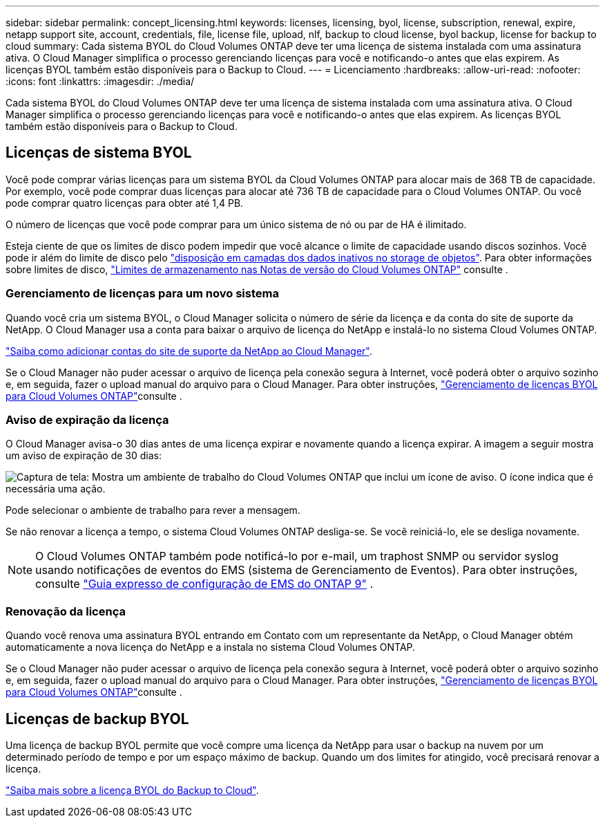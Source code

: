 ---
sidebar: sidebar 
permalink: concept_licensing.html 
keywords: licenses, licensing, byol, license, subscription, renewal, expire, netapp support site, account, credentials, file, license file, upload, nlf, backup to cloud license, byol backup, license for backup to cloud 
summary: Cada sistema BYOL do Cloud Volumes ONTAP deve ter uma licença de sistema instalada com uma assinatura ativa. O Cloud Manager simplifica o processo gerenciando licenças para você e notificando-o antes que elas expirem. As licenças BYOL também estão disponíveis para o Backup to Cloud. 
---
= Licenciamento
:hardbreaks:
:allow-uri-read: 
:nofooter: 
:icons: font
:linkattrs: 
:imagesdir: ./media/


[role="lead"]
Cada sistema BYOL do Cloud Volumes ONTAP deve ter uma licença de sistema instalada com uma assinatura ativa. O Cloud Manager simplifica o processo gerenciando licenças para você e notificando-o antes que elas expirem. As licenças BYOL também estão disponíveis para o Backup to Cloud.



== Licenças de sistema BYOL

Você pode comprar várias licenças para um sistema BYOL da Cloud Volumes ONTAP para alocar mais de 368 TB de capacidade. Por exemplo, você pode comprar duas licenças para alocar até 736 TB de capacidade para o Cloud Volumes ONTAP. Ou você pode comprar quatro licenças para obter até 1,4 PB.

O número de licenças que você pode comprar para um único sistema de nó ou par de HA é ilimitado.

Esteja ciente de que os limites de disco podem impedir que você alcance o limite de capacidade usando discos sozinhos. Você pode ir além do limite de disco pelo link:concept_data_tiering.html["disposição em camadas dos dados inativos no storage de objetos"]. Para obter informações sobre limites de disco, https://docs.netapp.com/us-en/cloud-volumes-ontap/["Limites de armazenamento nas Notas de versão do Cloud Volumes ONTAP"^] consulte .



=== Gerenciamento de licenças para um novo sistema

Quando você cria um sistema BYOL, o Cloud Manager solicita o número de série da licença e da conta do site de suporte da NetApp. O Cloud Manager usa a conta para baixar o arquivo de licença do NetApp e instalá-lo no sistema Cloud Volumes ONTAP.

link:task_adding_nss_accounts.html["Saiba como adicionar contas do site de suporte da NetApp ao Cloud Manager"].

Se o Cloud Manager não puder acessar o arquivo de licença pela conexão segura à Internet, você poderá obter o arquivo sozinho e, em seguida, fazer o upload manual do arquivo para o Cloud Manager. Para obter instruções, link:task_managing_licenses.html["Gerenciamento de licenças BYOL para Cloud Volumes ONTAP"]consulte .



=== Aviso de expiração da licença

O Cloud Manager avisa-o 30 dias antes de uma licença expirar e novamente quando a licença expirar. A imagem a seguir mostra um aviso de expiração de 30 dias:

image:screenshot_warning.gif["Captura de tela: Mostra um ambiente de trabalho do Cloud Volumes ONTAP que inclui um ícone de aviso. O ícone indica que é necessária uma ação."]

Pode selecionar o ambiente de trabalho para rever a mensagem.

Se não renovar a licença a tempo, o sistema Cloud Volumes ONTAP desliga-se. Se você reiniciá-lo, ele se desliga novamente.


NOTE: O Cloud Volumes ONTAP também pode notificá-lo por e-mail, um traphost SNMP ou servidor syslog usando notificações de eventos do EMS (sistema de Gerenciamento de Eventos). Para obter instruções, consulte http://docs.netapp.com/ontap-9/topic/com.netapp.doc.exp-ems/home.html["Guia expresso de configuração de EMS do ONTAP 9"^] .



=== Renovação da licença

Quando você renova uma assinatura BYOL entrando em Contato com um representante da NetApp, o Cloud Manager obtém automaticamente a nova licença do NetApp e a instala no sistema Cloud Volumes ONTAP.

Se o Cloud Manager não puder acessar o arquivo de licença pela conexão segura à Internet, você poderá obter o arquivo sozinho e, em seguida, fazer o upload manual do arquivo para o Cloud Manager. Para obter instruções, link:task_managing_licenses.html["Gerenciamento de licenças BYOL para Cloud Volumes ONTAP"]consulte .



== Licenças de backup BYOL

Uma licença de backup BYOL permite que você compre uma licença da NetApp para usar o backup na nuvem por um determinado período de tempo e por um espaço máximo de backup. Quando um dos limites for atingido, você precisará renovar a licença.

link:concept_backup_to_cloud.html#cost["Saiba mais sobre a licença BYOL do Backup to Cloud"].
